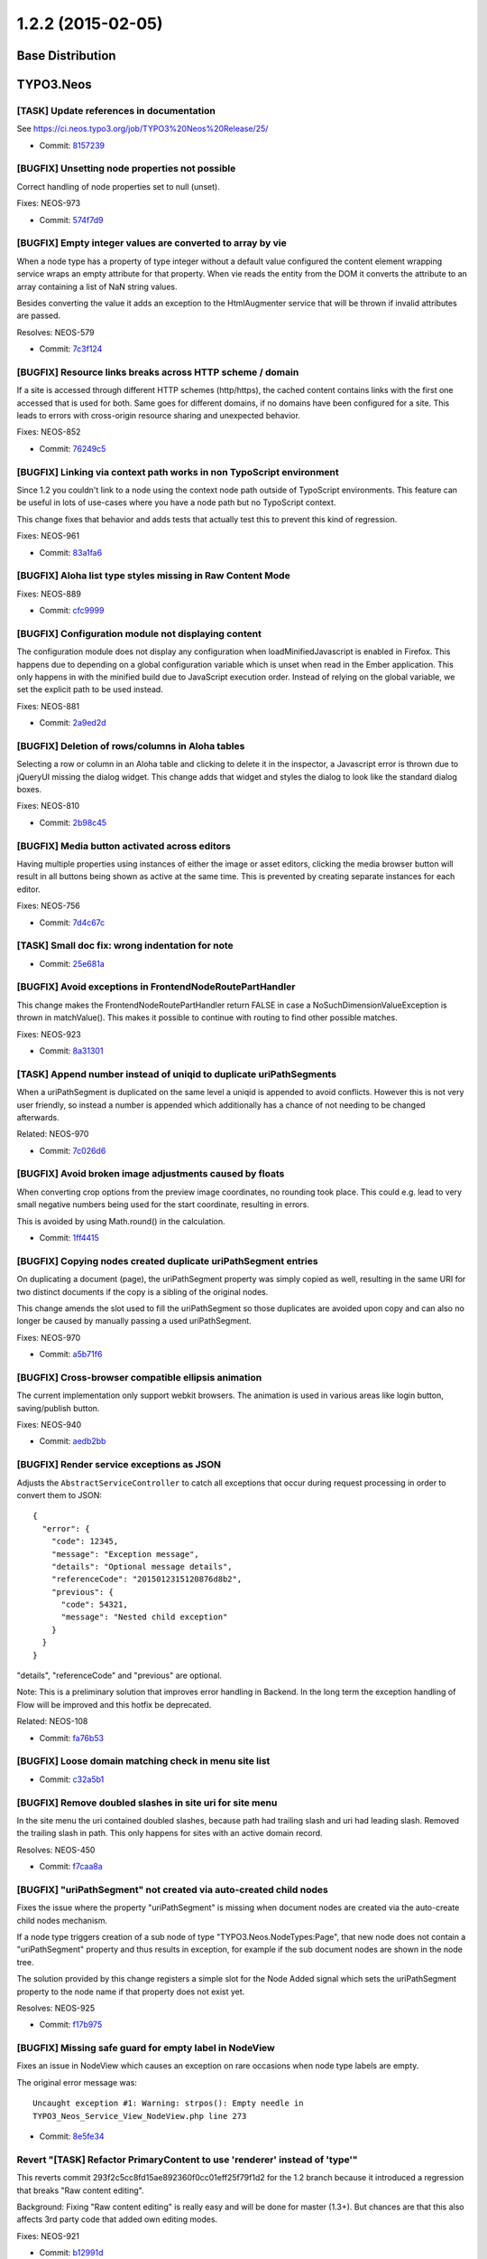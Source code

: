 ==================
1.2.2 (2015-02-05)
==================

~~~~~~~~~~~~~~~~~~~~~~~~~~~~~~~~~~~~~~~~
Base Distribution
~~~~~~~~~~~~~~~~~~~~~~~~~~~~~~~~~~~~~~~~

~~~~~~~~~~~~~~~~~~~~~~~~~~~~~~~~~~~~~~~~
TYPO3.Neos
~~~~~~~~~~~~~~~~~~~~~~~~~~~~~~~~~~~~~~~~

[TASK] Update references in documentation
-----------------------------------------------------------------------------------------

See https://ci.neos.typo3.org/job/TYPO3%20Neos%20Release/25/

* Commit: `8157239 <https://git.typo3.org/Packages/TYPO3.Neos.git/commit/8157239d53dc6f7b45ee63729654e28d3451ace2>`_

[BUGFIX] Unsetting node properties not possible
-----------------------------------------------------------------------------------------

Correct handling of node properties set to null (unset).

Fixes: NEOS-973

* Commit: `574f7d9 <https://git.typo3.org/Packages/TYPO3.Neos.git/commit/574f7d9dc5f9e555f1c615496999b91c0d468a2a>`_

[BUGFIX] Empty integer values are converted to array by vie
-----------------------------------------------------------------------------------------

When a node type has a property of type integer without a default
value configured the content element wrapping service wraps an
empty attribute for that property. When vie reads the entity
from the DOM it converts the attribute to an array containing a
list of NaN string values.

Besides converting the value it adds an exception to the
HtmlAugmenter service that will be thrown if invalid attributes
are passed.

Resolves: NEOS-579

* Commit: `7c3f124 <https://git.typo3.org/Packages/TYPO3.Neos.git/commit/7c3f124309ce942ffc78074eceabcfbfde710e73>`_

[BUGFIX] Resource links breaks across HTTP scheme / domain
-----------------------------------------------------------------------------------------

If a site is accessed through different HTTP schemes (http/https),
the cached content contains links with the first one accessed that
is used for both. Same goes for different domains, if no domains
have been configured for a site. This leads to errors with
cross-origin resource sharing and unexpected behavior.

Fixes: NEOS-852

* Commit: `76249c5 <https://git.typo3.org/Packages/TYPO3.Neos.git/commit/76249c50f195e6b7236f2d6bf6a0cf0fca56cfc8>`_

[BUGFIX] Linking via context path works in non TypoScript environment
-----------------------------------------------------------------------------------------

Since 1.2 you couldn't link to a node using the context node path outside
of TypoScript environments. This feature can be useful in lots of
use-cases where you have a node path but no TypoScript context.

This change fixes that behavior and adds tests that actually test this
to prevent this kind of regression.

Fixes: NEOS-961

* Commit: `83a1fa6 <https://git.typo3.org/Packages/TYPO3.Neos.git/commit/83a1fa6967b32a6ce007f73f3243e7438e11e788>`_

[BUGFIX] Aloha list type styles missing in Raw Content Mode
-----------------------------------------------------------------------------------------

Fixes: NEOS-889

* Commit: `cfc9999 <https://git.typo3.org/Packages/TYPO3.Neos.git/commit/cfc99995e74973655b55b9d097fb03eed483986d>`_

[BUGFIX] Configuration module not displaying content
-----------------------------------------------------------------------------------------

The configuration module does not display any configuration
when loadMinifiedJavascript is enabled in Firefox. This happens
due to depending on a global configuration variable which is unset
when read in the Ember application. This only happens in with the
minified build due to JavaScript execution order. Instead of relying
on the global variable, we set the explicit path to be used instead.

Fixes: NEOS-881

* Commit: `2a9ed2d <https://git.typo3.org/Packages/TYPO3.Neos.git/commit/2a9ed2d1f11f27c45eda5a0eac52efb9205b4ba9>`_

[BUGFIX] Deletion of rows/columns in Aloha tables
-----------------------------------------------------------------------------------------

Selecting a row or column in an Aloha table and clicking
to delete it in the inspector, a Javascript error is
thrown due to jQueryUI missing the dialog widget. This
change adds that widget and styles the dialog to look
like the standard dialog boxes.

Fixes: NEOS-810

* Commit: `2b98c45 <https://git.typo3.org/Packages/TYPO3.Neos.git/commit/2b98c458e67eabde14a1ffae887587fce2c73ee6>`_

[BUGFIX] Media button activated across editors
-----------------------------------------------------------------------------------------

Having multiple properties using instances of either
the image or asset editors, clicking the media browser
button will result in all buttons being shown as active
at the same time. This is prevented by creating separate
instances for each editor.

Fixes: NEOS-756

* Commit: `7d4c67c <https://git.typo3.org/Packages/TYPO3.Neos.git/commit/7d4c67c8f21369c3c4b5ace0b583e6c78ff8f7f2>`_

[TASK] Small doc fix: wrong indentation for note
-----------------------------------------------------------------------------------------

* Commit: `25e681a <https://git.typo3.org/Packages/TYPO3.Neos.git/commit/25e681ac9e978c6f9bba6b0aad1615dfca1df8b0>`_

[BUGFIX] Avoid exceptions in FrontendNodeRoutePartHandler
-----------------------------------------------------------------------------------------

This change makes the FrontendNodeRoutePartHandler return FALSE in case
a NoSuchDimensionValueException is thrown in matchValue(). This makes
it possible to continue with routing to find other possible matches.

Fixes: NEOS-923

* Commit: `8a31301 <https://git.typo3.org/Packages/TYPO3.Neos.git/commit/8a31301b9f4cde8ec7abe49c8fcca6cc6e312777>`_

[TASK] Append number instead of uniqid to duplicate uriPathSegments
-----------------------------------------------------------------------------------------

When a uriPathSegment is duplicated on the same level a uniqid is appended
to avoid conflicts. However this is not very user friendly, so instead a
number is appended which additionally has a chance of not needing to be
changed afterwards.

Related: NEOS-970

* Commit: `7c026d6 <https://git.typo3.org/Packages/TYPO3.Neos.git/commit/7c026d6e859d2e2f97fc611cad2df83a25690832>`_

[BUGFIX] Avoid broken image adjustments caused by floats
-----------------------------------------------------------------------------------------

When converting crop options from the preview image coordinates, no
rounding took place. This could e.g. lead to very small negative numbers
being used for the start coordinate, resulting in errors.

This is avoided by using Math.round() in the calculation.

* Commit: `1ff4415 <https://git.typo3.org/Packages/TYPO3.Neos.git/commit/1ff4415d66043acbd46828ea3fbb92a101a2f8bb>`_

[BUGFIX] Copying nodes created duplicate uriPathSegment entries
-----------------------------------------------------------------------------------------

On duplicating a document (page), the uriPathSegment property was simply
copied as well, resulting in the same URI for two distinct documents if
the copy is a sibling of the original nodes.

This change amends the slot used to fill the uriPathSegment so those
duplicates are avoided upon copy and can also no longer be caused by
manually passing a used uriPathSegment.

Fixes: NEOS-970

* Commit: `a5b71f6 <https://git.typo3.org/Packages/TYPO3.Neos.git/commit/a5b71f69b05502070fff0e3b5f7299de7df0b1f0>`_

[BUGFIX] Cross-browser compatible ellipsis animation
-----------------------------------------------------------------------------------------

The current implementation only support webkit browsers. The animation
is used in various areas like login button, saving/publish button.

Fixes: NEOS-940

* Commit: `aedb2bb <https://git.typo3.org/Packages/TYPO3.Neos.git/commit/aedb2bb39d30e9a00339448fa8206e045567b5e6>`_

[BUGFIX] Render service exceptions as JSON
-----------------------------------------------------------------------------------------

Adjusts the ``AbstractServiceController`` to catch all exceptions that
occur during request processing in order to convert them to JSON::

    {
      "error": {
        "code": 12345,
        "message": "Exception message",
        "details": "Optional message details",
        "referenceCode": "2015012315120876d8b2",
        "previous": {
          "code": 54321,
          "message": "Nested child exception"
        }
      }
    }

"details", "referenceCode" and "previous" are optional.

Note: This is a preliminary solution that improves error handling in
Backend. In the long term the exception handling of Flow will be
improved and this hotfix be deprecated.

Related: NEOS-108

* Commit: `fa76b53 <https://git.typo3.org/Packages/TYPO3.Neos.git/commit/fa76b533304edc99932f1feccd8bad144f8c9f74>`_

[BUGFIX] Loose domain matching check in menu site list
-----------------------------------------------------------------------------------------

* Commit: `c32a5b1 <https://git.typo3.org/Packages/TYPO3.Neos.git/commit/c32a5b188643385e587a0fab9d94ef9c0102b241>`_

[BUGFIX] Remove doubled slashes in site uri for site menu
-----------------------------------------------------------------------------------------

In the site menu the uri contained doubled slashes, because path had
trailing slash and uri had leading slash. Removed the trailing slash
in path. This only happens for sites with an active domain record.

Resolves: NEOS-450

* Commit: `f7caa8a <https://git.typo3.org/Packages/TYPO3.Neos.git/commit/f7caa8af772890e2a96d15b7f9b40fe541d2e370>`_

[BUGFIX] "uriPathSegment" not created via auto-created child nodes
-----------------------------------------------------------------------------------------

Fixes the issue where the property "uriPathSegment" is missing when
document nodes are created via the auto-create child nodes mechanism.

If a node type triggers creation of a sub node of type
"TYPO3.Neos.NodeTypes:Page", that new node does not contain a
"uriPathSegment" property and thus results in exception, for example if
the sub document nodes are shown in the node tree.

The solution provided by this change registers a simple slot for the
Node Added signal which sets the uriPathSegment property to the
node name if that property does not exist yet.

Resolves: NEOS-925

* Commit: `f17b975 <https://git.typo3.org/Packages/TYPO3.Neos.git/commit/f17b9756775a90d3da3e68a634a10fbad49f1d45>`_

[BUGFIX] Missing safe guard for empty label in NodeView
-----------------------------------------------------------------------------------------

Fixes an issue in NodeView which causes an exception on rare occasions
when node type labels are empty.

The original error message was::

  Uncaught exception #1: Warning: strpos(): Empty needle in
  TYPO3_Neos_Service_View_NodeView.php line 273

* Commit: `8e5fe34 <https://git.typo3.org/Packages/TYPO3.Neos.git/commit/8e5fe3448f4d647d0f80fc9e62ab41014cb7b560>`_

Revert "[TASK] Refactor PrimaryContent to use 'renderer' instead of 'type'"
-----------------------------------------------------------------------------------------

This reverts commit 293f2c5cc8fd15ae892360f0cc01eff25f79f1d2 for the
1.2 branch because it introduced a regression that breaks "Raw content
editing".

Background:
Fixing "Raw content editing" is really easy and will be done for master
(1.3+).
But chances are that this also affects 3rd party code that added own editing
modes.

Fixes: NEOS-921

* Commit: `b12991d <https://git.typo3.org/Packages/TYPO3.Neos.git/commit/b12991d2b83f66b6fbd95cbf7ac056716a89286f>`_

~~~~~~~~~~~~~~~~~~~~~~~~~~~~~~~~~~~~~~~~
TYPO3.Neos.NodeTypes
~~~~~~~~~~~~~~~~~~~~~~~~~~~~~~~~~~~~~~~~

No changes

~~~~~~~~~~~~~~~~~~~~~~~~~~~~~~~~~~~~~~~~
TYPO3.Neos.Kickstarter
~~~~~~~~~~~~~~~~~~~~~~~~~~~~~~~~~~~~~~~~

No changes

~~~~~~~~~~~~~~~~~~~~~~~~~~~~~~~~~~~~~~~~
TYPO3.TYPO3CR
~~~~~~~~~~~~~~~~~~~~~~~~~~~~~~~~~~~~~~~~

[TASK] Remove unset NodeType properties from configuration
-----------------------------------------------------------------------------------------

Fixes: NEOS-973

* Commit: `15c0122 <https://git.typo3.org/Packages/TYPO3.TYPO3CR.git/commit/15c012243738cc946f5040598cde3c798daace56>`_

[BUGFIX] RenameDimension transformation keeps existing dimensions
-----------------------------------------------------------------------------------------

The RenameDimension transformation was destructive for other existing
dimensions, so executing a migration with this transformation twice
would result in a broken state.

Fixes: NEOS-926

* Commit: `cee49b2 <https://git.typo3.org/Packages/TYPO3.TYPO3CR.git/commit/cee49b23f381c9cd8b601959b4d83be0bf1bc83a>`_

[BUGFIX] Make SiblingsOperation usable on toplevel nodes
-----------------------------------------------------------------------------------------

The FlowQuery SiblingsOperation assumed that the nodes in the context
all return a parent node. If that is not true, a fatal error is caused
by the use of a method call on a non-object.

This change fixes that by checking for the parent node to exist before
trying to iterate over it's children.

* Commit: `4d91146 <https://git.typo3.org/Packages/TYPO3.TYPO3CR.git/commit/4d911469a426070ae882613487b2b78fad21d608>`_

[TASK] Adjust NodeTypes schema to allow unsetting properties
-----------------------------------------------------------------------------------------

Related: NEOS-973

* Commit: `f649e09 <https://git.typo3.org/Packages/TYPO3.TYPO3CR.git/commit/f649e09ee1af2d2fc1c584fa00fa6a84ed737296>`_

[BUGFIX] Correctly import node properties of type array
-----------------------------------------------------------------------------------------

If a set export contains nodes with array properties, the export cannot
be imported again. Thus arrays of strings, as produced by references
properties are rendered unusable.

The change adds a test for this case and fixes it by the way array elements
are parsed.

Fixes: NEOS-931

* Commit: `c14b6a8 <https://git.typo3.org/Packages/TYPO3.TYPO3CR.git/commit/c14b6a8a701b1a6bc91f5a11a06890ad6b1e3a0f>`_

[BUGFIX] Allow configured childNodes to be moved
-----------------------------------------------------------------------------------------

ChildNodes should not be bound to constraints as they are explicitly
configured. Therefore moving a Node that is a childNode at the target
place should not be stopped by node constraints.

* Commit: `9b2c03c <https://git.typo3.org/Packages/TYPO3.TYPO3CR.git/commit/9b2c03c9588d592024ace3a9174a24ecf133877e>`_

[BUGFIX] Remove unpresent property from Repository
-----------------------------------------------------------------------------------------

This removes the not present property ``workspaceName``
from the MigrationStatusRepository to make it function
properly again.

Resolves: NEOS-967

* Commit: `2a87b57 <https://git.typo3.org/Packages/TYPO3.TYPO3CR.git/commit/2a87b57a05c7c024f4ed83e6698de6deea944835>`_

[TASK] Improve node retrieval in node:repair's child node creation
-----------------------------------------------------------------------------------------

Improves the retrival of nodes in createChildNodesByNodeType to exclude
shadow & removed nodes directly in the query as well as only fetching
nodes for the given workspace.

Related: NEOS-841

* Commit: `c600480 <https://git.typo3.org/Packages/TYPO3.TYPO3CR.git/commit/c60048082586a27010a61319a6cd73b9fa2f7c11>`_

~~~~~~~~~~~~~~~~~~~~~~~~~~~~~~~~~~~~~~~~
TYPO3.TypoScript
~~~~~~~~~~~~~~~~~~~~~~~~~~~~~~~~~~~~~~~~

[BUGFIX] Don't catch SecurityExceptions
-----------------------------------------------------------------------------------------

This adjusts the method
``AbstractRenderingExceptionHandler::handleRenderingException()`` to
always rethrow exceptions of type ``TYPO3\\Flow\\Security\\Exception``.

Background:

If a security related exception is thrown, it must always bubble up.
Otherwise redirection to login forms won't work when an
``AuthenticationRequiredException`` is thrown in a sub request.

Related: FLOW-130

* Commit: `e47703f <https://git.typo3.org/Packages/TYPO3.TypoScript.git/commit/e47703f5a5bdceb1b891aaf343a8cb1346e36cf3>`_

~~~~~~~~~~~~~~~~~~~~~~~~~~~~~~~~~~~~~~~~
TYPO3.Media
~~~~~~~~~~~~~~~~~~~~~~~~~~~~~~~~~~~~~~~~

[BUGFIX] Add check to make sure OriginalImage exists in `__wakup` call
-----------------------------------------------------------------------------------------

In some rare cases OriginalImage may not be set when
de-serializng ImageVariant object, like in case when there are
two image properties pointing to the same image resource.
Add a check just to be sure it's there before using it.

Related: NEOS-979

* Commit: `37183d0 <https://git.typo3.org/Packages/TYPO3.Media.git/commit/37183d0ef001b9c15ccddae0f042c11f6c0c4271>`_

~~~~~~~~~~~~~~~~~~~~~~~~~~~~~~~~~~~~~~~~
TYPO3.NeosDemoTypo3Org
~~~~~~~~~~~~~~~~~~~~~~~~~~~~~~~~~~~~~~~~

[BUGFIX] Language selector broken in iOS Safari (touch)
-----------------------------------------------------------------------------------------

Due to the language selector relying on hover state for displaying,
it's not working on iOS Safari. This can be solved by using the pointer
cursor.

Fixes: NEOS-971

* Commit: `275523c <https://git.typo3.org/Packages/TYPO3.NeosDemoTypo3Org.git/commit/275523c9eb344834566a8be36ab739861d2c5b6c>`_

[BUGFIX] Link on logo should be to home
-----------------------------------------------------------------------------------------

The link on the Neos logo is supposed to go to the home page.
In the template a link to the variable ``site`` is created, but
as this variable is never set the link is to the current page.
This change adds the variable to the template, fixing the link.

* Commit: `d8d5b6a <https://git.typo3.org/Packages/TYPO3.NeosDemoTypo3Org.git/commit/d8d5b6ad918b63cd86f6aeb29ea7cbdc810a47e2>`_

